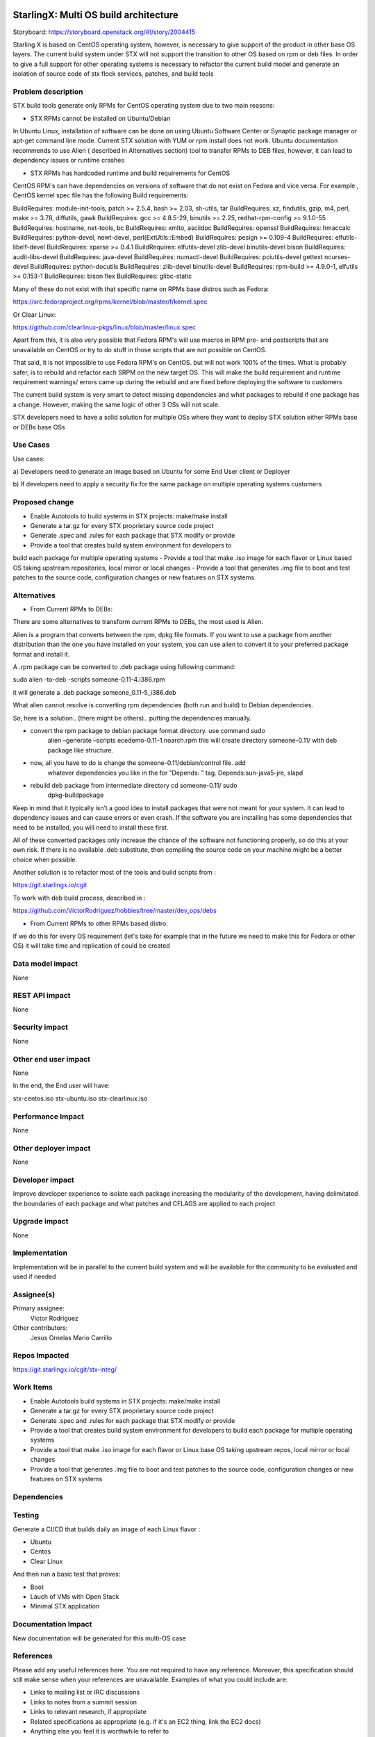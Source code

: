 ..  This work is licensed under a Creative Commons Attribution 3.0 Unported
    License.
    http://creativecommons.org/licenses/by/3.0/legalcode

=======================
StarlingX: Multi OS build architecture
=======================

Storyboard: https://storyboard.openstack.org/#!/story/2004415

Starling X is based on CentOS operating system, however, is necessary to give
support of the product in other base OS layers. The current build system under
STX will not support the transition to other OS based on rpm or deb files. In
order to give a full support for other operating systems is necessary to
refactor the current build model and generate an isolation of source code of stx
flock services, patches, and build tools


Problem description
===================

STX build tools generate only RPMs for CentOS operating system due to two main
reasons:

- STX RPMs cannot be installed on Ubuntu/Debian

In Ubuntu Linux, installation of software can be done on using  Ubuntu Software
Center or  Synaptic package manager or apt-get command line mode.  Current STX
solution with YUM or rpm install does not work. Ubuntu documentation recommends
to use Alien ( described in Alternatives section) tool to transfer RPMs to DEB
files, however, it can lead to dependency issues or runtime crashes
  
- STX RPMs has hardcoded runtime and build requirements for CentOS

CentOS RPM's can have dependencies on versions of software that do not exist on
Fedora and vice versa. For example , CentOS kernel spec file has the following
Build requirements: 

BuildRequires: module-init-tools, patch >= 2.5.4, bash >= 2.03, sh-utils, tar
BuildRequires: xz, findutils, gzip, m4, perl, make >= 3.78, diffutils, gawk
BuildRequires: gcc >= 4.8.5-29, binutils >= 2.25, redhat-rpm-config >= 9.1.0-55
BuildRequires: hostname, net-tools, bc
BuildRequires: xmlto, asciidoc
BuildRequires: openssl
BuildRequires: hmaccalc
BuildRequires: python-devel, newt-devel, perl(ExtUtils::Embed)
BuildRequires: pesign >= 0.109-4
BuildRequires: elfutils-libelf-devel
BuildRequires: sparse >= 0.4.1
BuildRequires: elfutils-devel zlib-devel binutils-devel bison
BuildRequires: audit-libs-devel
BuildRequires: java-devel
BuildRequires: numactl-devel
BuildRequires: pciutils-devel gettext ncurses-devel
BuildRequires: python-docutils
BuildRequires: zlib-devel binutils-devel
BuildRequires: rpm-build >= 4.9.0-1, elfutils >= 0.153-1
BuildRequires: bison flex
BuildRequires: glibc-static

Many of these do not exist with that specific name on RPMs base distros such as
Fedora: 

https://src.fedoraproject.org/rpms/kernel/blob/master/f/kernel.spec

Or Clear Linux: 

https://github.com/clearlinux-pkgs/linux/blob/master/linux.spec

Apart from this, it is also very possible that Fedora RPM's will use macros in
RPM pre- and postscripts that are unavailable on CentOS or try to do stuff in
those scripts that are not possible on CentOS.

That said, it is not impossible to use Fedora RPM's on CentOS. but will not
work 100% of the times. What is probably safer, is to rebuild and refactor each
SRPM on the new target OS. This will make the build requirement and runtime
requirement warnings/ errors came up during the rebuild and are fixed before
deploying the software to customers


The current build system is very smart to detect missing dependencies and
what packages to rebuild if one package has a change. However, making the same
logic of other 3 OSs will not scale. 

STX developers need to have a solid solution for multiple OSs where they want
to deploy STX solution either RPMs base or DEBs base OSs


Use Cases
=========

Use cases: 

a) Developers need to generate an image based on Ubuntu for some End User
client or Deployer

b) If developers need to apply a security fix for the same package on multiple
operating systems customers


Proposed change
===============

- Enable Autotools to build systems in STX projects: make/make install
- Generate a tar.gz for every STX proprietary source code project
- Generate .spec and .rules for each package that STX modify or provide
- Provide a tool that creates build system environment for developers to 
build each package for multiple operating systems
- Provide a tool that make .iso image for each flavor or Linux based OS 
taking upstream repositories, local mirror or local changes
- Provide a tool that generates .img file to boot and test patches to 
the source code, configuration changes or new features on STX systems


Alternatives
============

- From Current RPMs to DEBs:

There are some alternatives to transform current RPMs to DEBs, the most used
is Alien.

Alien is a program that converts between the rpm, dpkg file formats. If you 
want to use a package from another
distribution than the one you have installed on your system, you can use alien
to convert it to your preferred package format and install it.

A .rpm package can be converted to .deb package using following command: 

sudo alien -to-deb -scripts someone-0.11-4.i386.rpm 

it will generate a .deb package someone_0.11-5_i386.deb

What alien cannot resolve is converting rpm dependencies (both run and build)
to Debian dependencies.

So, here is a solution.. (there might be others).. putting the dependencies
manually.

- convert the rpm package to debian package format directory. use command sudo
   alien –generate –scripts ecedemo-0.11-1.noarch.rpm this will create
   directory someone-0.11/ with deb package like structure.

- now, all you have to do is change the someone-0.11/debian/control file. add
   whatever dependencies you like in the for “Depends: ” tag.
   Depends:sun-java5-jre, slapd

- rebuild deb package from intermediate directory cd someone-0.11/ sudo
   dpkg-buildpackage

Keep in mind that it typically isn’t a good idea to install packages that were
not meant for your system. It can lead to dependency issues and can cause
errors or even crash. If the software you are installing has some dependencies
that need to be installed, you will need to install these first.

All of these converted packages only increase the chance of the software not
functioning properly, so do this at your own risk. If there is no available
.deb substitute, then compiling the source code on your machine might be a
better choice when possible.  

Another solution is to refactor most of the tools and build scripts from : 

https://git.starlingx.io/cgit

To work with deb build process, described in : 

https://github.com/VictorRodriguez/hobbies/tree/master/dev_ops/debs


- From Current RPMs to other RPMs based distro:


If we do this for every OS requirement (let's take for example that in the
future we need to make this for Fedora or other OS) it will take time and
replication of could be created


Data model impact
=================

None


REST API impact
===============

None

Security impact
===============

None

Other end user impact
=====================

None

In the end, the End user will have: 

stx-centos.iso
stx-ubuntu.iso
stx-clearlinux.iso


Performance Impact
==================

None
 
Other deployer impact
=====================

None

Developer impact
=================

Improve developer experience to isolate each package increasing the modularity
of the development, having delimitated the boundaries of each package and what
patches and CFLAGS are applied to each project

Upgrade impact
===============

None

Implementation
==============

Implementation will be in parallel to the current build system and will be
available for the community to be evaluated and used if needed

Assignee(s)
===========


Primary assignee:
   Victor Rodriguez

Other contributors:
   Jesus Ornelas
   Mario Carrillo

Repos Impacted
==============

https://git.starlingx.io/cgit/stx-integ/

Work Items
===========

- Enable Autotools build systems in STX projects: make/make install
- Generate a tar.gz for every STX proprietary source code project
- Generate .spec and .rules for each package that STX modify or provide
- Provide a tool that creates build system environment for developers to build each package for multiple operating systems
- Provide a tool that make .iso image for each flavor or Linux base OS taking upstream repos, local mirror or local changes
- Provide a tool that generates .img file to boot and test patches to the source code, configuration changes or new features on STX systems


Dependencies
============


Testing
=======

Generate a CI/CD  that builds daily an image of each Linux flavor : 

- Ubuntu
- Centos
- Clear Linux

And then run a basic test that proves: 

- Boot
- Lauch of VMs with Open Stack
- Minimal STX application

Documentation Impact
====================

New documentation will be generated for this multi-OS case

References
==========

Please add any useful references here. You are not required to have any
reference. Moreover, this specification should still make sense when your
references are unavailable. Examples of what you could include are:

* Links to mailing list or IRC discussions

* Links to notes from a summit session

* Links to relevant research, if appropriate

* Related specifications as appropriate (e.g. if it's an EC2 thing, link the
  EC2 docs)

* Anything else you feel it is worthwhile to refer to


History
=======


.. list-table:: Revisions
   :header-rows: 1

   * - Release Name
     - Description
   * - Stein
     - Introduced


..
  This work is licensed under a Creative Commons Attribution 3.0 Unported
  License. http://creativecommons.org/licenses/by/3.0/legalcode

..

=======================
StarlingX: Multi OS build architecture
=======================

Storyboard: https://storyboard.openstack.org/#!/story/2004415


Starling X is based on CentOS operating system, however, is necessary to give
support of the product in other base OS layers. The current build system under
STX will not support the transition to other OS based on rpm or deb files. In
order to give a full support for other operating systems is necessary to
refactor the current build model and generate an isolation of source code of stx
flock services, patches, and build tools


Problem description
===================

STX build tools generate only RPMs for CentOS operating system due to two main
reasons:

- STX RPMs cannot be installed on Ubuntu/Debian

In Ubuntu Linux, installation of software can be done on using  Ubuntu Software
Center or  Synaptic package manager or apt-get command line mode.  Current STX
solution with YUM or rpm install does not work. Ubuntu documentation recommends
to use Alien ( described in Alternatives section) tool to transfer RPMs to DEB
files, however, it can lead to dependency issues or runtime crashes
  
- STX RPMs has hardcoded runtime and build requirements for CentOS

CentOS RPM's can have dependencies on versions of software that do not exist on
Fedora and vice versa. For example , CentOS kernel spec file has the following
Build requirements: 

BuildRequires: module-init-tools, patch >= 2.5.4, bash >= 2.03, sh-utils, tar
BuildRequires: xz, findutils, gzip, m4, perl, make >= 3.78, diffutils, gawk
BuildRequires: gcc >= 4.8.5-29, binutils >= 2.25, redhat-rpm-config >= 9.1.0-55
BuildRequires: hostname, net-tools, bc
BuildRequires: xmlto, asciidoc
BuildRequires: openssl
BuildRequires: hmaccalc
BuildRequires: python-devel, newt-devel, perl(ExtUtils::Embed)
BuildRequires: pesign >= 0.109-4
BuildRequires: elfutils-libelf-devel
BuildRequires: sparse >= 0.4.1
BuildRequires: elfutils-devel zlib-devel binutils-devel bison
BuildRequires: audit-libs-devel
BuildRequires: java-devel
BuildRequires: numactl-devel
BuildRequires: pciutils-devel gettext ncurses-devel
BuildRequires: python-docutils
BuildRequires: zlib-devel binutils-devel
BuildRequires: rpm-build >= 4.9.0-1, elfutils >= 0.153-1
BuildRequires: bison flex
BuildRequires: glibc-static

Many of these do not exist with that specific name on RPMs base distros such as
Fedora: 

https://src.fedoraproject.org/rpms/kernel/blob/master/f/kernel.spec

Or Clear Linux: 

https://github.com/clearlinux-pkgs/linux/blob/master/linux.spec

Apart from this, it is also very possible that Fedora RPM's will use macros in
RPM pre- and postscripts that are unavailable on CentOS or try to do stuff in
those scripts that are not possible on CentOS.

That said, it is not impossible to use Fedora RPM's on CentOS. but will not
work 100% of the times. What is probably safer, is to rebuild and refactor each
SRPM on the new target OS. This will make the build requirement and runtime
requirement warnings/ errors came up during the rebuild and are fixed before
deploying the software to customers


The current build system is very smart to detect missing dependencies and
what packages to rebuild if one package has a change. However, making the same
logic of other 3 OSs will not scale. 

STX developers need to have a solid solution for multiple OSs where they want
to deploy STX solution either RPMs base or DEBs base OSs


Use Cases
=========

Use cases: 

a) Developers need to generate an image based on Ubuntu for some End User
client or Deployer

b) If developers need to apply a security fix for the same package on multiple
operating systems customers


Proposed change
===============

- Enable Autotools to build systems in STX projects: make/make install
- Generate a tar.gz for every STX proprietary source code project
- Generate .spec and .rules for each package that STX modify or provide
- Provide a tool that creates build system environment for developers to build each package for multiple operating systems
- Provide a tool that make .iso image for each flavor or Linux based OS taking upstream repositories, local mirror or local changes
- Provide a tool that generates .img file to boot and test patches to the source code, configuration changes or new features on STX systems


Alternatives
============

- From Current RPMs to DEBs:

There are some alternatives to transform current RPMs to DEBs, the most used
is Alien.

Alien is a program that converts between the rpm, dpkg file formats. If you 
want to use a package from another
distribution than the one you have installed on your system, you can use alien
to convert it to your preferred package format and install it.

A .rpm package can be converted to .deb package using following command: 

sudo alien -to-deb -scripts someone-0.11-4.i386.rpm 

it will generate a .deb package someone_0.11-5_i386.deb

What alien cannot resolve is converting rpm dependencies (both run and build)
to Debian dependencies.

So, here is a solution.. (there might be others).. putting the dependencies
manually.

- convert the rpm package to debian package format directory. use command sudo
   alien –generate –scripts ecedemo-0.11-1.noarch.rpm this will create
   directory someone-0.11/ with deb package like structure.

- now, all you have to do is change the someone-0.11/debian/control file. add
   whatever dependencies you like in the for “Depends: ” tag.
   Depends:sun-java5-jre, slapd

- rebuild deb package from intermediate directory cd someone-0.11/ sudo
   dpkg-buildpackage

Keep in mind that it typically isn’t a good idea to install packages that were
not meant for your system. It can lead to dependency issues and can cause
errors or even crash. If the software you are installing has some dependencies
that need to be installed, you will need to install these first.

All of these converted packages only increase the chance of the software not
functioning properly, so do this at your own risk. If there is no available
.deb substitute, then compiling the source code on your machine might be a
better choice when possible.  

Another solution is to refactor most of the tools and build scripts from : 

https://git.starlingx.io/cgit

To work with deb build process, described in : 

https://github.com/VictorRodriguez/hobbies/tree/master/dev_ops/debs


- From Current RPMs to other RPMs based distro:


If we do this for every OS requirement (let's take for example that in the
future we need to make this for Fedora or other OS) it will take time and
replication of could be created


Data model impact
=================

None


REST API impact
===============

None

Security impact
===============

None

Other end user impact
=====================

None

In the end, the End user will have: 

stx-centos.iso
stx-ubuntu.iso
stx-clearlinux.iso


Performance Impact
==================

None
 
Other deployer impact
=====================

None

Developer impact
=================

Improve developer experience to isolate each package increasing the modularity
of the development, having delimitated the boundaries of each package and what
patches and CFLAGS are applied to each project

Upgrade impact
===============

None

Implementation
==============

Implementation will be in parallel to the current build system and will be
available for the community to be evaluated and used if needed

Assignee(s)
===========


Primary assignee:
   Victor Rodriguez

Other contributors:
   Jesus Ornelas
   Mario Carrillo

Repos Impacted
==============

https://git.starlingx.io/cgit/stx-integ/

Work Items
===========

- Enable Autotools build systems in STX projects: make/make install
- Generate a tar.gz for every STX proprietary source code project
- Generate .spec and .rules for each package that STX modify or provide
- Provide a tool that creates build system environment for developers to build each package for multiple operating systems
- Provide a tool that make .iso image for each flavor or Linux base OS taking upstream repos, local mirror or local changes
- Provide a tool that generates .img file to boot and test patches to the source code, configuration changes or new features on STX systems


Dependencies
============


Testing
=======

Generate a CI/CD  that builds daily an image of each Linux flavor : 

- Ubuntu
- Centos
- Clear Linux

And then run a basic test that proves: 

- Boot
- Lauch of VMs with Open Stack
- Minimal STX application

Documentation Impact
====================

New documentation will be generated for this multi-OS case

References
==========

Please add any useful references here. You are not required to have any
reference. Moreover, this specification should still make sense when your
references are unavailable. Examples of what you could include are:

* Links to mailing list or IRC discussions

* Links to notes from a summit session

* Links to relevant research, if appropriate

* Related specifications as appropriate (e.g. if it's an EC2 thing, link the
  EC2 docs)

* Anything else you feel it is worthwhile to refer to


History
=======


.. list-table:: Revisions
   :header-rows: 1

   * - Release Name
     - Description
   * - Stein
     - Introduced

23
